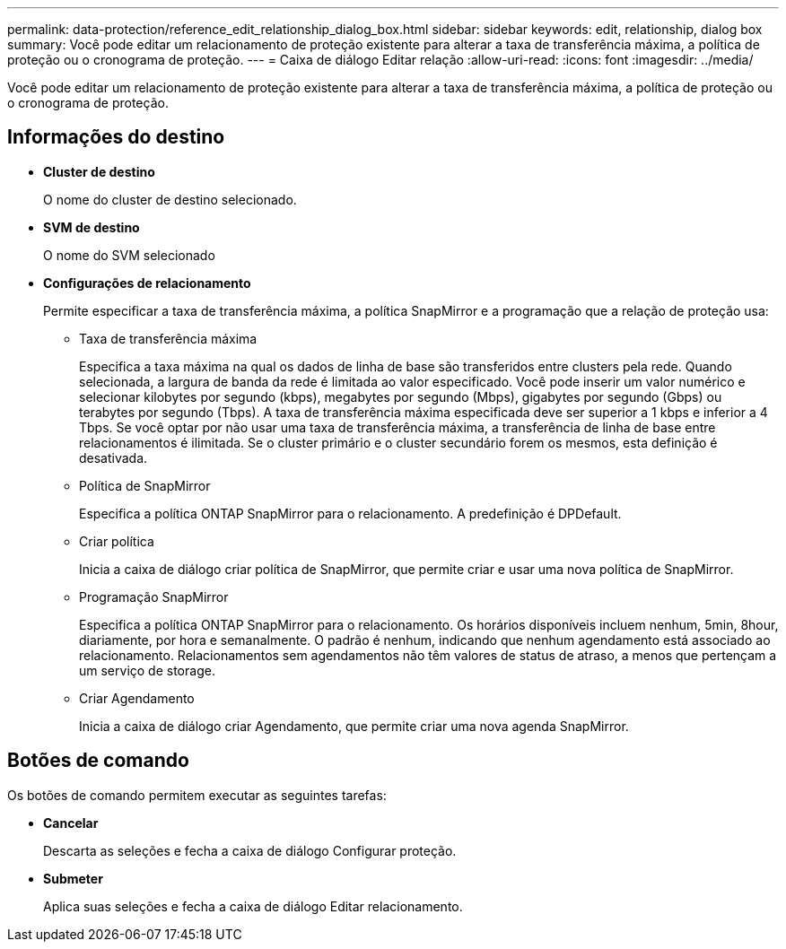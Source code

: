 ---
permalink: data-protection/reference_edit_relationship_dialog_box.html 
sidebar: sidebar 
keywords: edit, relationship, dialog box 
summary: Você pode editar um relacionamento de proteção existente para alterar a taxa de transferência máxima, a política de proteção ou o cronograma de proteção. 
---
= Caixa de diálogo Editar relação
:allow-uri-read: 
:icons: font
:imagesdir: ../media/


[role="lead"]
Você pode editar um relacionamento de proteção existente para alterar a taxa de transferência máxima, a política de proteção ou o cronograma de proteção.



== Informações do destino

* *Cluster de destino*
+
O nome do cluster de destino selecionado.

* *SVM de destino*
+
O nome do SVM selecionado

* *Configurações de relacionamento*
+
Permite especificar a taxa de transferência máxima, a política SnapMirror e a programação que a relação de proteção usa:

+
** Taxa de transferência máxima
+
Especifica a taxa máxima na qual os dados de linha de base são transferidos entre clusters pela rede. Quando selecionada, a largura de banda da rede é limitada ao valor especificado. Você pode inserir um valor numérico e selecionar kilobytes por segundo (kbps), megabytes por segundo (Mbps), gigabytes por segundo (Gbps) ou terabytes por segundo (Tbps). A taxa de transferência máxima especificada deve ser superior a 1 kbps e inferior a 4 Tbps. Se você optar por não usar uma taxa de transferência máxima, a transferência de linha de base entre relacionamentos é ilimitada. Se o cluster primário e o cluster secundário forem os mesmos, esta definição é desativada.

** Política de SnapMirror
+
Especifica a política ONTAP SnapMirror para o relacionamento. A predefinição é DPDefault.

** Criar política
+
Inicia a caixa de diálogo criar política de SnapMirror, que permite criar e usar uma nova política de SnapMirror.

** Programação SnapMirror
+
Especifica a política ONTAP SnapMirror para o relacionamento. Os horários disponíveis incluem nenhum, 5min, 8hour, diariamente, por hora e semanalmente. O padrão é nenhum, indicando que nenhum agendamento está associado ao relacionamento. Relacionamentos sem agendamentos não têm valores de status de atraso, a menos que pertençam a um serviço de storage.

** Criar Agendamento
+
Inicia a caixa de diálogo criar Agendamento, que permite criar uma nova agenda SnapMirror.







== Botões de comando

Os botões de comando permitem executar as seguintes tarefas:

* *Cancelar*
+
Descarta as seleções e fecha a caixa de diálogo Configurar proteção.

* *Submeter*
+
Aplica suas seleções e fecha a caixa de diálogo Editar relacionamento.


